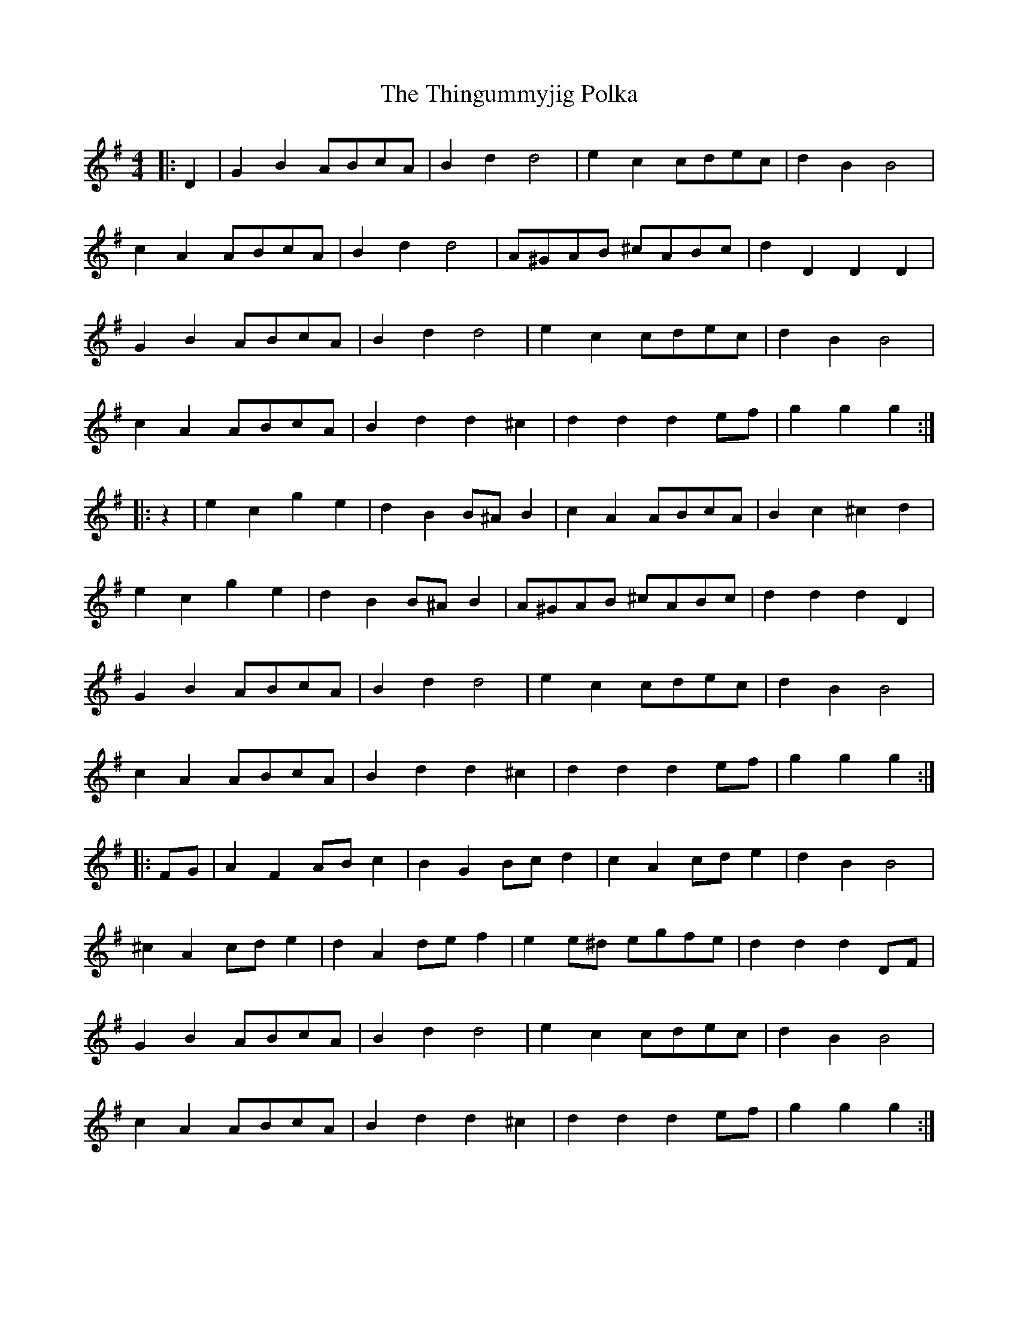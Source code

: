 X: 39833
T: Thingummyjig Polka, The
R: barndance
M: 4/4
K: Gmajor
|:D2|G2 B2 ABcA|B2 d2 d4|e2 c2 cdec|d2 B2 B4|
c2 A2 ABcA|B2 d2 d4|A^GAB ^cABc|d2 D2 D2 D2|
G2 B2 ABcA|B2 d2 d4|e2 c2 cdec|d2 B2 B4|
c2 A2 ABcA|B2 d2 d2 ^c2|d2 d2 d2 ef|g2 g2 g2:|
|:z2|e2 c2 g2 e2|d2 B2 B^A B2|c2 A2 ABcA|B2 c2 ^c2 d2|
e2 c2 g2 e2|d2 B2 B^A B2|A^GAB ^cABc|d2 d2 d2 D2|
G2 B2 ABcA|B2 d2 d4|e2 c2 cdec|d2 B2 B4|
c2 A2 ABcA|B2 d2 d2 ^c2|d2 d2 d2 ef|g2 g2 g2:|
|:FG|A2 F2 AB c2|B2 G2 Bc d2|c2 A2 cd e2|d2 B2 B4|
^c2 A2 cd e2|d2 A2 de f2|e2 e^d egfe|d2 d2 d2 DF|
G2 B2 ABcA|B2 d2 d4|e2 c2 cdec|d2 B2 B4|
c2 A2 ABcA|B2 d2 d2 ^c2|d2 d2 d2 ef|g2 g2 g2:|


